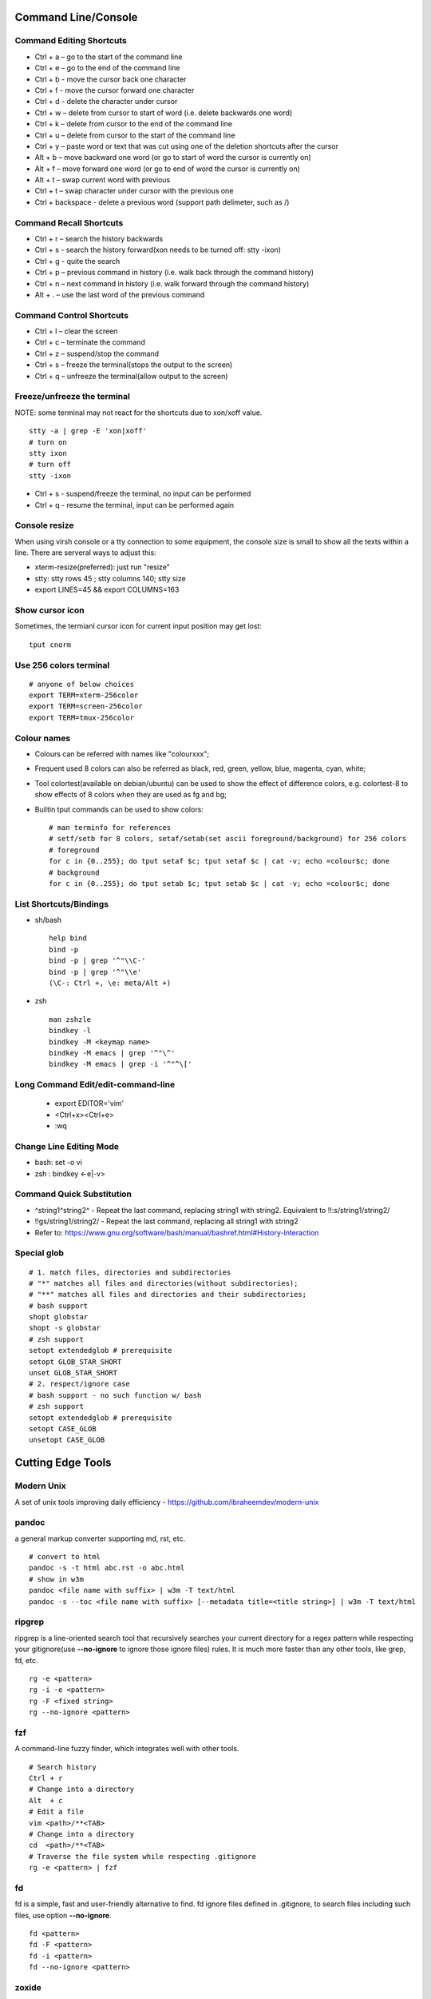 =======================
Command Line/Console
=======================

Command Editing Shortcuts
----------------------------

- Ctrl + a – go to the start of the command line
- Ctrl + e – go to the end of the command line
- Ctrl + b - move the cursor back one character
- Ctrl + f - move the cursor forward one character
- Ctrl + d - delete the character under cursor
- Ctrl + w – delete from cursor to start of word (i.e. delete backwards one word)
- Ctrl + k – delete from cursor to the end of the command line
- Ctrl + u – delete from cursor to the start of the command line
- Ctrl + y – paste word or text that was cut using one of the deletion shortcuts after the cursor
- Alt  + b – move backward one word (or go to start of word the cursor is currently on)
- Alt  + f – move forward one word (or go to end of word the cursor is currently on)
- Alt  + t – swap current word with previous
- Ctrl + t – swap character under cursor with the previous one
- Ctrl + backspace - delete a previous word (support path delimeter, such as /)

Command Recall Shortcuts
---------------------------

- Ctrl + r – search the history backwards
- Ctrl + s - search the history forward(xon needs to be turned off: stty -ixon)
- Ctrl + g - quite the search
- Ctrl + p – previous command in history (i.e. walk back through the command history)
- Ctrl + n – next command in history (i.e. walk forward through the command history)
- Alt + . – use the last word of the previous command

Command Control Shortcuts
----------------------------

- Ctrl + l – clear the screen
- Ctrl + c – terminate the command
- Ctrl + z – suspend/stop the command
- Ctrl + s – freeze the terminal(stops the output to the screen)
- Ctrl + q – unfreeze the terminal(allow output to the screen)

Freeze/unfreeze the terminal
------------------------------

NOTE: some terminal may not react for the shortcuts due to xon/xoff value.

::

  stty -a | grep -E 'xon|xoff'
  # turn on
  stty ixon
  # turn off
  stty -ixon

- Ctrl + s - suspend/freeze the terminal, no input can be performed
- Ctrl + q - resume the terminal, input can be performed again

Console resize
---------------

When using virsh console or a tty connection to some equipment, the console size is small to show all the texts within a line. There are serveral ways to adjust this:

- xterm-resize(preferred): just run "resize"
- stty: stty rows 45 ; stty columns 140; stty size
- export LINES=45 && export COLUMNS=163

Show cursor icon
-------------------

Sometimes, the termianl cursor icon for current input position may get lost:

::

  tput cnorm

Use 256 colors terminal
-------------------------

::

  # anyone of below choices
  export TERM=xterm-256color
  export TERM=screen-256color
  export TERM=tmux-256color

Colour names
---------------

- Colours can be referred with names like "colourxxx";
- Frequent used 8 colors can also be referred as black, red, green, yellow, blue, magenta, cyan, white;
- Tool colortest(available on debian/ubuntu) can be used to show the effect of difference colors, e.g. colortest-8 to show effects of 8 colors when they are used as fg and bg;
- Builtin tput commands can be used to show colors:

  ::

    # man terminfo for references
    # setf/setb for 8 colors, setaf/setab(set ascii foreground/background) for 256 colors
    # foreground
    for c in {0..255}; do tput setaf $c; tput setaf $c | cat -v; echo =colour$c; done
    # background
    for c in {0..255}; do tput setab $c; tput setab $c | cat -v; echo =colour$c; done

List Shortcuts/Bindings
--------------------------

- sh/bash

  ::

    help bind
    bind -p
    bind -p | grep '^"\\C-'
    bind -p | grep '^"\\e'
    (\C-: Ctrl +, \e: meta/Alt +)

- zsh

  ::

    man zshzle
    bindkey -l
    bindkey -M <keymap name>
    bindkey -M emacs | grep '^"\^'
    bindkey -M emacs | grep -i '^"^\['

Long Command Edit/edit-command-line
--------------------------------------

 - export EDITOR='vim'
 - <Ctrl+x><Ctrl+e>
 - :wq

Change Line Editing Mode
---------------------------

- bash: set -o vi
- zsh : bindkey <-e|-v>

Command Quick Substitution
-----------------------------

- ^string1^string2^     - Repeat the last command, replacing string1 with string2. Equivalent to !!:s/string1/string2/
- !!gs/string1/string2/ - Repeat the last command, replacing all string1 with string2
- Refer to: https://www.gnu.org/software/bash/manual/bashref.html#History-Interaction

Special glob
-------------

::

  # 1. match files, directories and subdirectories
  # "*" matches all files and directories(without subdirectories);
  # "**" matches all files and directories and their subdirectories;
  # bash support
  shopt globstar
  shopt -s globstar
  # zsh support
  setopt extendedglob # prerequisite
  setopt GLOB_STAR_SHORT
  unset GLOB_STAR_SHORT
  # 2. respect/ignore case
  # bash support - no such function w/ bash
  # zsh support
  setopt extendedglob # prerequisite
  setopt CASE_GLOB
  unsetopt CASE_GLOB

=====================
Cutting Edge Tools
=====================

Modern Unix
-------------

A set of unix tools improving daily efficiency - https://github.com/ibraheemdev/modern-unix

pandoc
---------

a general markup converter supporting md, rst, etc.

::

  # convert to html
  pandoc -s -t html abc.rst -o abc.html
  # show in w3m
  pandoc <file name with suffix> | w3m -T text/html
  pandoc -s --toc <file name with suffix> [--metadata title=<title string>] | w3m -T text/html

ripgrep
----------

ripgrep is a line-oriented search tool that recursively searches your current directory for a regex pattern while respecting your gitignore(use **--no-ignore** to ignore those ignore files) rules. It is much more faster than any other tools, like grep, fd, etc.

::

  rg -e <pattern>
  rg -i -e <pattern>
  rg -F <fixed string>
  rg --no-ignore <pattern>

fzf
------

A command-line fuzzy finder, which integrates well with other tools.

::

  # Search history
  Ctrl + r
  # Change into a directory
  Alt  + c
  # Edit a file
  vim <path>/**<TAB>
  # Change into a directory
  cd  <path>/**<TAB>
  # Traverse the file system while respecting .gitignore
  rg -e <pattern> | fzf

fd
-----

fd is a simple, fast and user-friendly alternative to find. fd ignore files defined in .gitignore, to search files including such files, use option **--no-ignore**.

::

  fd <pattern>
  fd -F <pattern>
  fd -i <pattern>
  fd --no-ignore <pattern>

zoxide
---------

zoxide is a smarter cd command which remembers which directories are used frequently, and can help jump accordingly.

::

  # echo 'eval "$(zoxide init zsh)"' > ~/.zshrc
  # zoxide init zsh
  z foo<SPACE><TAB> 
  zi

delta
-------

A syntax-highlighting pager for git, diff, and grep output. Refer to https://github.com/dandavison/delta.

Usage: download the package from https://github.com/dandavison/delta/releases, then install and configure it by following its README.

bat
-----

an enhanced cat clone with syntax highlighting and Git integration.

::

  bat README.rst

tldr
-----

Simplified man pages.

::

  tldr tar
  tldr xargs

jq
-----

Reference:

- https://stedolan.github.io/jq/tutorial/
- https://programminghistorian.org/en/lessons/json-and-jq

**Exapmples**

::

  # validate if the conent of a document is a legal json string + pretty format
  cat <file name>.json | jq '.'
  # select objects based on field match - the output are separated json objects but not a single json list due to .[]
  tct_cli vpc eni list | jq -r '.[] | select(.NetworkInterfaceName | test("metaeni-80"))'
  # reverse the match
  tct_cli vpc eni list | jq -r '.[] | select(.NetworkInterfaceName | test("metaeni-80") | not)'
  # select multiple fields
  tct_cli vpc eni list | jq -r '.[] | select(.NetworkInterfaceName | test("metaeni-80")) | .NetworkInterfaceName, .NetworkInterfaceId'
  # output selected fields as csv - use jq -r to avoid \"
  tct_cli vpc eni list | jq -r '.[] | select(.NetworkInterfaceName | test("metaeni-80")) | [.NetworkInterfaceName, .NetworkInterfaceId] | @csv'
  # select only primary eni - the output is a single valid json list consists of json objects
  tct_cli vpc eni list | jq -r 'map(select(.name | match("Primary ENI")))'

atop
-----

atop is able to write output compressed as raw file and read them back later, hence it is a good choice for continuous monitoring in the background.

aria2
-------

A CLI based download manager supporting multiple threads.

::

  aria2c -x 16 -s 16 <the url to resource>

curlftpfs
------------

mount a ftp share as a normal file system:

::

  curlftpfs ftp://<site url> <mount point>

yq
-----

yq is similar as jq, but it is used to translate yaml/xml to json:

::

  cat <file name>.yaml | yq '.'

xmllint
---------

xmllint can be used to process xml with the help of "--xpath". Refer to https://www.w3schools.com/xml/xpath_syntax.asp for the syntax.

::

  cat vm.xml | xmllint --xpath "//vcpu/@cpuset" -

gpg
------

Encryp/decrypt a file.

::

  gpg -c <file>
  gpg -d <file>

busybox
-----------

BusyBox combines tiny versions of many common UNIX utilities into a single small executable. Since it provides binary download, it can be used on Unix/Linux based systems which do not support package instalaltion (scp busybox onto them and run directly).

Busybox ships with a large num. of applets (refer to `its document <https://busybox.net/downloads/BusyBox.html>`_ for details). Below is an example how to use busybox as a HTTP server:

::

  busybox httpd -p 0.0.0.0:8080 <html site root>
  pkill busybox

moreutils
------------

**moreutils** is a software package containing quite some useful tools can be leveraged during daily work.

- errno: list ERRNO and their short descriptions;
- ifdata: get NIC information, such as MTU, ip, etc., which can be used without further processing;
- combine: combine 2 x files together based on boolean operations;
- lckdo: run a program with a lock.

tshark
---------

Terminal based Wireshark.


::

  tshark --color -i eth0 -f "port 8080"
  tshark --color -i eth0 -d udp.port=4789,vxlan -c 3 -f "port 4789"
  tshark --color -V -i eth0

fabric
---------

Simple tool for ai daily usage: https://github.com/danielmiessler/fabric. Since Moonshot API is compatible with OpenAI SDK, it can be used with fabric.

::

  fabric setup
  # use moonshot base url, say https://api.moonshot.cn/v1
  # use moonshot api key
  fabric -l
  echo "linux kernel mm struct" | fabirc -sp improve_prompt
  echo "go for loop usage" | fabric -sp explain_code

============
MISC Tips
============

hex editor
-----------

- hexedit: View and edit files in hexadecimal or in ASCII, especially useful for checking raw disk/file. Refer to https://github.com/pixel/hexedit
- ImHex: A Hex Editor for Reverse Engineers, Programmers. Refer to https://github.com/WerWolv/ImHex

Binary/raw data view/edit
---------------------------

Tools
~~~~~~

- xxd: hexdump or reverse
- hexdump: ASCII, decimal, hexadecimal, octal dump
- od: dump in octal, decimal, hexadecimal, integer, etc.
- hexedit: view and edit files in hex or ASCII, refer to https://github.com/pixel/hexedit

Examples
~~~~~~~~~

- Generate a random unsigned decimal 2-byte integer

  ::

    od -vAn -N2 -tu2 < /dev/urandom

- Search file content with a raw disk

  ::

    # hexdump -C can also be used
    # hexedit can also be used
    xxd /dev/sda | grep <ASCII string>

- Change file contents from a raw disk

  ::

    # man hexedit to find the commands supported by hexedit
    hexedit /dev/sdc

manpage toc
--------------

Based on the level of title you want to see, below commands can be used(3 stands for 3 x levels of titles).

::

  man ovs-vsctl | grep '^ \{0,3\}[A-Z]'

Auto start
------------

Run a script during system boot
~~~~~~~~~~~~~~~~~~~~~~~~~~~~~~~~~

To run a script automatically during system boot, rc.local, bash profile, etc. can be leveraged. However, customized systemd service nowadays is much better for the same purpose.

1. Define a customized systemd service:

   - Create a plain text file under /etc/systemd/system as below, name it as route_add.service for example:

     ::

       [Unit]
       Description=Add customized ip routes
       After=network.service

       [Service]
       Type=oneshot
       ExecStart=/usr/local/bin/route_add.sh

       [Install]
       WantedBy=multi-user.target

   - Refer to manpage systemd.service and systemd.unit for the detailed explanations on each paramaters.

2. Create the actual script, such as /usr/local/bin/route_add.sh in our example, and assign exec permission with chmod a+x /usr/local/bin/route_add.sh
3. Enable and run it:

   ::

     systemctl enable route_add.service
     systemctl start route_add.service

Run a script during system boot and keep it running
~~~~~~~~~~~~~~~~~~~~~~~~~~~~~~~~~~~~~~~~~~~~~~~~~~~~~

A service Type can be defined as oneshot, simple, forking, etc. When it is needed to keep a script running in the background forever, **forking** can be leveraged as below.

::

  $ cat /opt/ycsb.sh
  #!/bin/bash

  (/usr/bin/screen -d -m /home/elk/ycsb-0.15.0/bin/ycsb run mongodb -s -P /home/elk/ycsb-0.15.0/workloads/workloada) &
  $ cat /etc/systemd/system/ycsb.service
  [Unit]
  Description=Start MongoDB Benchmarking
  After=mongodb.service

  [Service]
  Type=forking
  ExecStart=/opt/ycsb.sh

  [Install]
  WantedBy=multi-user.target

**Notes**: **fork** needs to be implemented by the app or the script to be executed.

Here Document
----------------

Here document in shell is used to feed a command list(multiple line of strings) to an interactive program or a command, such as ftp, cat, ex.

It has 2 x forms:

- Respect leading tabs(but not spaces): <<EOF
- Suppress leading tabs: <<-EOF

Use a variable containing multiple lines of string
~~~~~~~~~~~~~~~~~~~~~~~~~~~~~~~~~~~~~~~~~~~~~~~~~~~~

::

  lines=`ls -l /etc`
  echo $lines # if lines contains special words, signs, this may not work
  echo "$lines" # this always works

Redirect here document output
~~~~~~~~~~~~~~~~~~~~~~~~~~~~~~~~

::

  {
     mongo 192.168.1.101/ycsb <<EOF
     use ycsb;
     sh.status(true);
     EOF
  }  | tee -a /tmp/output

Avoid variable interpretation
~~~~~~~~~~~~~~~~~~~~~~~~~~~~~~~

- Use quote:

  ::

    cat > /tmp/a.sh <<"EOF"
    var1=$( ls -l )
    for i in $(seq 1 10); do
      echo $i
    done
    EOF

- Use escape: variables w/o eascaping will still be interpreted

  ::

    cat > /tmp/a.sh <<EOF
    var1=\$( ls -l )
    for i in \$(seq 1 10); do
      echo \$i
    done
    EOF

read
------

Here String
~~~~~~~~~~~~~

**<<<** is here string, a form of here document. It is used as: COMMAND <<< $WORD, where $WORD is expanded and fed to the stdin of COMMAND.

Sample:

::

  while read -r line; do
  command1
  command2
  ......
  done <<< "$variable_name"

Respect leadning and trailing whitespace
~~~~~~~~~~~~~~~~~~~~~~~~~~~~~~~~~~~~~~~~~~~~~~

::

  IFS= read -r abc
  # if abc is "   hello   "
  # IFS= will make read respect them, so abc will be "   hello   "
  # without IFS=, abc will be "hello"
  echo $abc

Define a variable containing multiple lines of string
~~~~~~~~~~~~~~~~~~~~~~~~~~~~~~~~~~~~~~~~~~~~~~~~~~~~~~~~

**Note**: a variable should be enclosed in double quotes while referring to it, otherwise, it will be treated as a single line string due to the shell expansion.

::

  read -d '' var_name <<-EOF
  line1
  ...
  EOF
  echo "$var_name"

Read from multiple files within one loop
~~~~~~~~~~~~~~~~~~~~~~~~~~~~~~~~~~~~~~~~~~

::

  USRF="users.txt"
  ATTRF="attributes.txt"

  while read USR; do
    read -r GENDER <&3
    read -r AGE <&3
    echo "$USR:$GENDER:$AGE"
  done <$USRF 3<$ATTRF

awk
------

Built-in Variables
~~~~~~~~~~~~~~~~~~~~~

- FS : input field separator
- OFS: output field separator
- RS : record separator
- ORS: output record separator
- NF : number of fields
- NR : number of records

Common Command Format
~~~~~~~~~~~~~~~~~~~~~~~~

::

  awk '
     BEGIN { actions }
     /pattern/ { actions }
     /pattern/ { actions }
     .....
     END { actions }
  ' filenames

awk define variables
~~~~~~~~~~~~~~~~~~~~~~~

-v <variable name>=<variable value>

Examples:

::

  awk -v name=Jerry 'BEGIN{printf "Name = %s\n", name}'
  awk -F= -v key=$1 '{if($1==key) print $2}'
  Notes:
    1. The first $1 is the first shell positional parameter;
    2. The second $1, and the following $2 is the first and second column/field of a input record.

Get lines whose fields/columns is a special word
~~~~~~~~~~~~~~~~~~~~~~~~~~~~~~~~~~~~~~~~~~~~~~~~~~~~

::

  awk '$7=="some_word" {for(i=1;i<=NF;++i){printf "%s ", $i}; printf "\n"}'

Get lines whose fields/columns match a sepcial word
~~~~~~~~~~~~~~~~~~~~~~~~~~~~~~~~~~~~~~~~~~~~~~~~~~~~~~

::

  awk '$7~/some_word/ {for(i=1;i<=NF;++i){printf "%s ", $i}; printf "\n"}'

Output a range of fields
~~~~~~~~~~~~~~~~~~~~~~~~~~~

::

  awk '{for(i=3;i<=8;++i){printf "%s ", $i}; printf "\n"}'

Calculate the sum of a column
~~~~~~~~~~~~~~~~~~~~~~~~~~~~~~~~

::

  awk '{sum += $3}END{print sum}'

Calculate duplicate rows with hash
~~~~~~~~~~~~~~~~~~~~~~~~~~~~~~~~~~~

::

  # column 1 is used as the key, and calculate the sum when it is the same
  awk '{cnt[$1] += $2}END{for (k in cnt) print k, cnt[k]}'

Get the last 2 columns
~~~~~~~~~~~~~~~~~~~~~~~~~

::

  ping -c 100 localhost | awk '/time=/{print $(NF-1), $NF}'

Find
------

Find and sort by time
~~~~~~~~~~~~~~~~~~~~~~~

::

  find . -type f -printf '%T@ %p\n' | sort -k 1 -n [-r]

Find files newer than
~~~~~~~~~~~~~~~~~~~~~~~

::

  find . -type f -newermt '2021-02-05'
  find -newermt "$(date '+%Y-%m-%d %H:%M:%S' -d '10 minutes ago')"

Find files and show their contents together with file names
~~~~~~~~~~~~~~~~~~~~~~~~~~~~~~~~~~~~~~~~~~~~~~~~~~~~~~~~~~~~~

::

  find /sys/kernel/mm/hugepages/hugepages-2048kB/ -type f -print0 | xargs -0 -r grep .
  find . -type f -name "*.sh" -print0 | xargs -0 -n1 grep -H 'hello world'

Exclude paths
~~~~~~~~~~~~~~~

::

  # NOTES:
  # -path for glob
  # -regex for regular expression
  # ./ prefix is a must
  # /* suffix is a must
  find . -type f ! -path ./samples/* ! -path ./Documentation/*
  find /proc/ ! -regex '/proc/[0-9]+/*'

Delete broken links
~~~~~~~~~~~~~~~~~~~~

::

  find /etc/apache2 -type l ! -exec test -e {} \; -print | sudo xargs rm

Find files which are executable
~~~~~~~~~~~~~~~~~~~~~~~~~~~~~~~~~~~~~~

::

  find /path/to/directory -type f -perm /u+x,g+x,o+x
  find /path/to/directory -type f -executable

ssh
-------

ssh client configuration
~~~~~~~~~~~~~~~~~~~~~~~~~~~

1. Configuration file: ~/.ssh/config(mode 400, and create if it does not exist);
2. man ssh_config to find all supported options;
3. Format:

   ::

     Host <host pattern, such as *, ip, fqdn>
         <Option Name> <Option Value>
         ......
     --- OR ---
     Host <host pattern, such as *, ip, fqdn>
         <Option Name>=<Option Value>
         ......

4. Examples:

   - Disable host key checking:

     ::

       Host *
           StrictHostKeyChecking no
           UserKnownHostsFile /dev/null

   - Use ssh v1 only

     ::

       Host *
           Protocol 1

Add ssh public key to remote servers
~~~~~~~~~~~~~~~~~~~~~~~~~~~~~~~~~~~~~~~

To configure key based ssh login, the ssl public key (generated with ssh-keygen -t rsa) needs to be copied and appended to the file **~/.ssh/authorized_keys** on remote servers.

Command **ssh-copy-id** can be leveraged to do the work automatically.

Enable Additional SSH Key Algorithms
~~~~~~~~~~~~~~~~~~~~~~~~~~~~~~~~~~~~~~~~

When ssh to some equipment, errors as below may be prompted:

::

  no matching key exchange method found. Their offer: xxx, yyy

To login such equipement:

::

  ssh -oKexAlgorithms=+xxx <user>@<equipment>

Run multiple Remote Commands with SSH
~~~~~~~~~~~~~~~~~~~~~~~~~~~~~~~~~~~~~~~~~

::

  # ssh <user>@<host> ""
  ssh root@192.168.10.10 "while : ; do top -b -o '+%MEM' | head -n 10; echo; sleep 3; done"
  ssh root@192.168.10.10 "while : ; do top -b -o '+%MEM' | head -n 10; echo; sleep 3; done"
  ssh root@192.168.10.10 "vmstat -w -S m 5 10"
  ssh root@192.168.10.10 "while :; do docker stats --no-stream; echo; sleep 5; done"

ssh login with a private key
~~~~~~~~~~~~~~~~~~~~~~~~~~~~~

::

  # make sure the permission of a private key is configured as 400 or 600
  ssh -i /path/to/private/key/pem root@xxx.xxx.xxx.xxx

Run commands without password by using sshpass
~~~~~~~~~~~~~~~~~~~~~~~~~~~~~~~~~~~~~~~~~~~~~~~~

::

  # if multiple commands are used, they can be formated as "command1 && echo && command2 && ..." or "command1; command2; ..."
  sshpass -p <password> ssh -p <port> -o StrictHostKeyChecking=no -o UserKnownHostsFile=/dev/null -o ConnectTimeout=5 -o LogLevel=error <IP> '<commands>'

Verify ssh password with a loop with sshpass
~~~~~~~~~~~~~~~~~~~~~~~~~~~~~~~~~~~~~~~~~~~~~~

::

  #!/bin/bash
  p="password.txt"
  f="ips.txt"
  while read -r IPADDR; do
    # sshpass needs to be processed specially, refer to https://superuser.com/questions/1236851/what-is-wrong-with-this-while-loop
    </dev/null sshpass -f $p  ssh -v -o StrictHostKeyChecking=no -o UserKnownHostsFile=/dev/null -o LogLevel=error ${IPADDR} ls>/dev/null 2>/dev/null
    if [[ $? -eq 0 ]]; then
      echo "$IPADDR SUCCESS"
    else
      echo "$IPADDR FAIL"
    fi
  done < "$f"

Loop
------

Single line for loop with background jobs
~~~~~~~~~~~~~~~~~~~~~~~~~~~~~~~~~~~~~~~~~~~~

::

  # & is enough, if &; is used, an error will be triggered
  # refer to https://unix.stackexchange.com/questions/91684/use-ampersand-in-single-line-bash-loop
  for((i=1;i<=255;i+=1)); do echo $i; /opt/app1 & done

for loop a range
~~~~~~~~~~~~~~~~~~~

::

  for i in {1..10}; do
    echo $i
  done
  for i in `seq 1 10`; do
    echo $i
  done
  round=10
  for i in `seq 1 $round 2`; do
    echo $i
  done

Operations on CPU/Process
----------------------------

Show CPU Summary
~~~~~~~~~~~~~~~~~~

Show CPU architecture, features, sockers, cores, etc.

::

  lscpu

Show cpu and cache topology
~~~~~~~~~~~~~~~~~~~~~~~~~~~~

::

  # Install hwloc and hwloc-gui at first
  lstopo-no-graphics --no-io --no-legend --of txt

Show CPU frequency and idle statistics
~~~~~~~~~~~~~~~~~~~~~~~~~~~~~~~~~~~~~~~~

Refer to https://metebalci.com/blog/a-minimum-complete-tutorial-of-cpu-power-management-c-states-and-p-states/ for C-states

::

  turbostat # https://www.linux.org/docs/man8/turbostat.html
  cpupower monitor # https://www.linux.org/docs/man1/cpupower.html
  powertop

Make a process run on spcified cpu cores
~~~~~~~~~~~~~~~~~~~~~~~~~~~~~~~~~~~~~~~~~

::

  # query current affinity
  taskset -acp <pid>
  # change the affinity
  taskset -cp <cpu cores, such as 1,2,3> <pid>

  # run a program directly on specified cpu cores
  # taskset -c 0,36 stress-ng --cpu 2 -l 100
  taskset -c 0 stress-ng --cpu 1 -l 100 &
  taskset -c 36 stress-ng --cpu 1 -l 100 &
  mpstat -P 0,36 1 # monitor the effects

Change limit settings for running process
~~~~~~~~~~~~~~~~~~~~~~~~~~~~~~~~~~~~~~~~~~~

::

  prlimit --nofile=40960:40960 -p 107613


Show cpu, memory, etc. usage per process
~~~~~~~~~~~~~~~~~~~~~~~~~~~~~~~~~~~~~~~~~~~

ps command can be used with customized output format to show per process inforamtion including cpu, mem, cgroups, etc.

::

  ps -e -o "pid,%cpu,%mem,state,tname,time,command"

List Non-Kernel Process
~~~~~~~~~~~~~~~~~~~~~~~~~~~

::

  ps --ppid 2 -p 2 --deselect

List Task/Process Switch Stats
~~~~~~~~~~~~~~~~~~~~~~~~~~~~~~~~~~

::

  pidstat -w

Sort based on fields with top
~~~~~~~~~~~~~~~~~~~~~~~~~~~~~~~~~

::


  # Refer to section "FIELDS / Columns" of "man top" for supported fields
  # non-interactive
  top -b -o '+%MEM'
  # interactive: press f->up/down to select a filed->press s->press q
  top # then press keys accordingly

Only show activities of specified cpu cores
~~~~~~~~~~~~~~~~~~~~~~~~~~~~~~~~~~~~~~~~~~~~~~~~

::

  # 1. top interactive
  top
  # then follow below steps:
  # press f -> select filed "P" -> press <Space> to toggle display
  # select "P" -> press <Right> -> press <Up> to move "P" to the top
  # press q to go back to the display
  # press "o" to filter -> enter P=0 to filter only process on process 0/10/...
  # press "=" to clear filters
  # notes: only one condition is supported

  # 2. top non-interactive
  top
  # then follow below steps:
  # press f -> select filed "P" -> press <Space> to toggle display
  # select "P" -> press <Right> -> press <Up> to move "P" to the top
  # press q to go back to the display
  # press W to write persistent top config .toprc
  top -bc | awk '$1==0 || $1==36'
  # note: remember to delete .toprc after usage

Only show specified processes with top
~~~~~~~~~~~~~~~~~~~~~~~~~~~~~~~~~~~~~~~~~~

::

  top -c -p <process id, ...>

Show process threads
~~~~~~~~~~~~~~~~~~~~~~~~

::

  ps -T -p <pid>
  top -H -p <pid>

Show the CPU process/thread is running on
~~~~~~~~~~~~~~~~~~~~~~~~~~~~~~~~~~~~~~~~~~~

::

  # psr is the physical cpu
  ps -F -p <pid>
  ps -T -F -p <pid>
  ps -T -p 41869 -o pid,spid,psr,comm
  taskset -acp <pid>

Show process kernel stack
~~~~~~~~~~~~~~~~~~~~~~~~~~~

Notes: gstack, eu-stack works the same.

::

  cat /proc/<PID>/stack # main thread stack
  cat /proc/<PID>/task/<TID>/stack # stack for child process
  pstack <PID> # print kernel stack for the main and children within the same group

Show process shcedule class
~~~~~~~~~~~~~~~~~~~~~~~~~~~~~~

::

  ps -cTef

Change process scheduler policy
~~~~~~~~~~~~~~~~~~~~~~~~~~~~~~~~~

::

  chrt -r -p <process id>

Show cpu power suppy/consumption
~~~~~~~~~~~~~~~~~~~~~~~~~~~~~~~~~~~

::

  ipmi-sensors | grep Total_Power
  ipmitool sdr | grep Total_Power
  # lm_sensors are recommended against ipmitools
  yum install -y lm_sensors
  sensors

Operations on memory
---------------------

Check slab information
~~~~~~~~~~~~~~~~~~~~~~~~

::

  slabtop
  cat /proc/slabinfo
  vmstat -m

Check page allocator statistics
~~~~~~~~~~~~~~~~~~~~~~~~~~~~~~~~~~~

::

  # page allocator is actully the buddy system
  cat /proc/buddyinfo
  cat /proc/pagetypeinfo

Check memory watermark
~~~~~~~~~~~~~~~~~~~~~~~~~

::

  cat /proc/zoneinfo

Cache line info
~~~~~~~~~~~~~~~~~

::

  getconf -a | grep CACHE_LINESIZE

Check overcommit config
~~~~~~~~~~~~~~~~~~~~~~~~

::

  cat /proc/sys/vm/overcommit_memory
  cat /proc/sys/vm/overcommit_ratio

Check/Adjust oom score
~~~~~~~~~~~~~~~~~~~~~~~

::

  cat /proc/<pid>/oom_score
  cat /proc/<pid>/oom_score_adj
  echo -1000 > /proc/<pid>/oom_score_adj

Check vmalloc address info
~~~~~~~~~~~~~~~~~~~~~~~~~~~

::

  cat /proc/vmallocinfo

Check memory space address info
~~~~~~~~~~~~~~~~~~~~~~~~~~~~~~~~

::

  cat /proc/iomem

Random number
---------------

Get a simple random int within a range
~~~~~~~~~~~~~~~~~~~~~~~~~~~~~~~~~~~~~~~~~

::

  # use shuf
  N=$(shuf -i 1-100 -n 1)
  echo $N
  # use RANDOM
  echo $RANDOM

Get pseudo random numbers in binary, decimal, hex, etc.
~~~~~~~~~~~~~~~~~~~~~~~~~~~~~~~~~~~~~~~~~~~~~~~~~~~~~~~~

::

  # od supports output format as character, decimal, unsigned decimal, hex, etc.
  # xxd, hexdump also supports similar functions with their specific focus, man xxd|hexdump
  od -vAn -N2 -tu2 < /dev/urandom

Randomness test
~~~~~~~~~~~~~~~~

::

  # FIPS 140-2 tests
  rngtest -c 1000000 </dev/urandom
  # Diehard - https://webhome.phy.duke.edu/~rgb/General/dieharder.php
  # diehard -g -l
  cat /dev/urandom | diehard -g 200 -a

systemd
----------

List services/sessions/slices
~~~~~~~~~~~~~~~~~~~~~~~~~~~~~~~~

::

  # man systemd: to find all supported types
  systemctl list-units --type=service
  systemctl list-units --type=scope
  systemctl list-units --type=slice
  systemd-loginctl list-sessions
  ls /run/systemd/sessions

Control and check session
~~~~~~~~~~~~~~~~~~~~~~~~~~~

::

  ls /run/systemd/system
  cat /run/systemd/system/session-3598362.scope
  systemd-loginctl list-sessions
  systemd-loginctl show-session xxx
  systemd-loginctl terminate-session xxx

journalctl
------------

Check service logs based on time window
~~~~~~~~~~~~~~~~~~~~~~~~~~~~~~~~~~~~~~~~~

::

  systemctl | grep '<service name>' ---> locate the service unit name
  journalctl -S <time stamp> -u <service name>

Check latest logs
~~~~~~~~~~~~~~~~~~~

::

  journalctl -f ---> As tail

Do not wrap log lines
~~~~~~~~~~~~~~~~~~~~~~~

::

  journalctl --all --output cat -u <service name>

Clean logs
~~~~~~~~~~~~

::

  journalctl --flush --rotate
  journalctl --vacuum-time=1s

Show logs related with a specific process
~~~~~~~~~~~~~~~~~~~~~~~~~~~~~~~~~~~~~~~~~~~

::

  journalctl _PID=`pidof pal`

Show logs for specified boot
~~~~~~~~~~~~~~~~~~~~~~~~~~~~~~

::

  journalctl --list-boots
  journalctl -b <index, such as 0, -1, etc.> -e

zsh tips
-----------

Common
~~~~~~~~~

- zsh reference card: http://www.bash2zsh.com/zsh_refcard/refcard.pdf
- zsh tips: http://grml.org/zsh/zsh-lovers.html

zsh set/unset options
~~~~~~~~~~~~~~~~~~~~~~~~

::

  setopt # Display all enabled options
  setopt HIST_IGNORE_ALL_DUPS
  unsetopt # Display all off options
  unsetopt HIST_IGNORE_ALL_DUPS

Run jobs in background
--------------------------

Wait jobs
~~~~~~~~~~~~

::

  While : ; do
      pids=""
      <process 1/command 1>  &
      pids="$pids $!"
      ……  &
      <process N/command N> &
      pids="$pids $!"
      for id in $pids; do
          wait $id
          echo $?
      done
  done

Run a shell function with nohup
~~~~~~~~~~~~~~~~~~~~~~~~~~~~~~~~~~~~~

::

  abc () {
    while : ; do
      echo "hello"
      sleep 1
    done
  }
  export -f abc
  nohup bash -c "abc" >/dev/null 2>&1 &

Change file attributes
--------------------------

::

  # use chattr to make a file append only, immutable(cannot be deleted), etc.
  lsattr abc
  chattr +i abc
  chattr -i abc

Who is on the server
----------------------

::

  # who is on the server
  who [...]
  # who is on the server and what they are doing
  w [...]

Hardware information qurey
----------------------------

Besides individual tools like lspci, lscpu, etc. which can be used to list special kinds of hardware devices, dmidecode can be used to query almost all kind of hardware:

::

  man dmidecode # check DMI TYPES section
  dmidecode -t 4 # CPU information
  dmidecode -t 17 # physical memory information
  ...

Error Detection And Correction query
--------------------------------------

::

  # memory related errors can be reported by EDAC module.
  # refer to https://www.kernel.org/doc/html/latest/driver-api/edac.html for basic concepts
  edac-util --report=ce
  edac-util --report=simple -vvv

Disable auto logout for CLI console
-------------------------------------

::

  # add to /etc/profile to persistent the setting
  export TMOUT=0

Command line calculation with bc
-----------------------------------

By default, bash does not support floating point calculation. For example, below expressions are not valid:

::

  # [[]] does not support floating point
  A=100.1
  B=100.1
  if [[ $A -eq $b ]]; then
    echo "Equal"
  fi

  # $(()) does not support floating point
  $((A + B))

To calculate floating point with bash, use bc as below:

::

  bc -l <<< "scale=10; $A == $B"
  bc <<< "scale=10; $A + $B"

Fork implementation with shell
---------------------------------

There are 2 x formats to achive forking with shell:

1. Through a function

   ::

     function abc() { xxx; xxx; ... }
     abc &

2. Through an anonymous function

   ::

     (xxx; xxx; ...) &

Disable IPv6
---------------

- sysctl

  - Add below contents in /etc/sysctl.conf

    ::

      net.ipv6.conf.all.disable_ipv6 = 1
      net.ipv6.conf.default.disable_ipv6 = 1
      net.ipv6.conf.lo.disable_ipv6 = 1

  - sysctl -p
  - cat /proc/sys/net/ipv6/conf/all/disable_ipv6 ===> If output is 1, IPv6 has been disabled. If not, try reboot the server.
  - Delete the IPv6 localhost definition entry from /etc/hosts
  - Regenerate the initial ram disk (initrd) on RHEL/CentOS: "dracut -f"

- Grub: add "ipv6.disable=1" to the linux line

  ::

     linux   /boot/vmlinuz-xxx xxx xxx ipv6.disable=1

Recode file to UTF-8
-----------------------

- recode -f UTF-8 <file name>

- Get driver name

  ::

    [root@LPAR2 ~]# lspci -k
    …...
    f7:01.0 Ethernet controller: Intel Corporation 82576 Gigabit Network Connection (rev 01)
            Subsystem: Intel Corporation Device 0000
            Kernel driver in use: igb
            Kernel modules: igb

sudoers: <user> ALL = (<user to act as>) <commands>
------------------------------------------------------

::

  Examples:
    # User "alan" can run commands "/bin/ls" and "/bin/kill" as user "root", "bin" or group "operator", "system"
    alan   ALL = (root, bin : operator, system) /bin/ls, /bin/kill
    # User "superadm" can run all commands as anyone
    superadm  ALL=(ALL)   ALL
    # User "adm" can sudo run all "root"'s commands without password'
    adm ALL = (root) NOPASSWD:ALL
    # Users in group "wheel" can run all commands as anyone
    %wheel ALL=(ALL) ALL

Grub2 change boot order
--------------------------

**NOTE**: grubby is recommended if it is available.

::

  awk -F\' '$1=="menuentry " {print i++ " : " $2}' /etc/grub2.cfg
  grub2-editenv list
  grub2-set-default 2
  grub2-editenv list

Disable console log
----------------------

::

  # dmesg -n 1

lsof tips
------------

- lsof <file> ---> Which processes are using the file
- lsof +D <directory> ---> Which processed are accessing the directory, and which files under the directory are being accessed
- lsof -nP -i :80 ---> which process is listening on a specific port

tail tips
----------

By default, tail -f follows a file based on the file descriptor. Once the file is rotated, the file descript gets changed, tail -f will stop working.

::

  tail -f /path/to/file # if file descriptor never changes
  tail --follow=name --retry /path/to/file # if file may get rotated which lead to fd changes

head and tail together
-----------------------

::

  cat /etc/passwd | (head; echo; tail)

Process the new line character
--------------------------------

- Delete trailing new line

  ::

    tr -d '\n'

- Change trailing new line to some other character

  ::

    tr '\n' ','

Use shell variable in sed
----------------------------

::

  sed -i -e "s/bindIp:.*$/bindIp: $IP_ADDR/" /etc/mongod.conf

Make grep match for only 1 time
----------------------------------

::

  grep -m1 …...

grep with multiple patterns
-----------------------------

::

  grep -E 'a|b|c|d|e'
  grep -e 'a' -e 'b' -e 'c' -e 'd' -e 'e'
  grep -v -e 'a' -e 'b' -e 'c' -e 'd' -e 'e'

grep non greddy match
-----------------------

::

  # the default and extended(-E) grep does not support non greedy match,
  # perl mode(-P) should be used
  ps -ef | grep qemu-system-x86_64 | grep -Po 'bdf=.*?,'

Shell debugging
------------------

::

  #!/bin/bash -xvT
  # important: using single quote + insert "export PS4=xxx" into the script but not from CLI
  # set PS4 to print script filename, line num., func name
  export PS4='+(${BASH_SOURCE}:${LINENO}):${FUNCNAME[0]:+${FUNCNAME[0]}(): }'
  # or with only script filename and lineno
  # export PS4='${BASH_SOURCE}:${LINENO}: '
  # --- OR ---
  #!/bin/bash
  set -o errexit
  set -o xtrace
  set -o functrace
  export PS4='+(${BASH_SOURCE}:${LINENO}):${FUNCNAME[0]:+${FUNCNAME[0]}(): }'

Posix regular expression definitions
--------------------------------------

::

  man 7 regex

Print section between two regular expressions with sed
---------------------------------------------------------

::

  sed -n -e '/reg1/,/reg2/p' <file>

Remove unprintable characters from a file with sed
----------------------------------------------------

::

  sed -e 's/[^[:print:]]//g' /path/to/file

Sort based on several fields
-------------------------------

::

  sort -k <field 1 order> -k <field 2 ordr> ... [-n] [-r]

Sort with a random order
----------------------------

::

  cat /etc/passwd | shuf

Preserve colors with less
----------------------------

::

  rg task_struct | less -R

String Contains in Bash
--------------------------

- Leverage Wildcard

  ::

    if [[ "$string" == *"$substring"*  ]]; then
      echo "'$string' contains '$substring'"
    else
      echo "'$string' does not contain '$substring'"
    done

- Leverage Regular Expression

  ::

    if [[ "$string" =~ $substring  ]]; then
      echo "'$string' contains '$substring'"
    else
      echo "'$string' does not contain '$substring'"
    fi

Tarball with xz
------------------

xz is a newer compression tool than gz, bz, bz2, etc. It delivers better compression ratio and performance.

::

  tar -cJf <archive.tar.xz> <files>


Record and replay linux CMD screen
-------------------------------------

::

  script --timing=file.tm script.out

  cmd1
  cmd2
  ...
  exit

  scriptreplay --timing file.tm --typescript script.out

Check nfs IO stat
--------------------

::

  nfsstat -l

Assign hostname dynamically with DHCP
----------------------------------------

1. **option host-name** can be used to assign a hostname while assigning IP - https://www.isc.org/wp-content/uploads/2017/08/dhcp41options.html;
2. **dhcp-eval** can be leveraged to generate a hostname dynamically - https://www.isc.org/wp-content/uploads/2017/08/dhcp41eval.html.

Change System Clock
----------------------

timedatectl is a new utility, which comes as a part of systemd system and service manager, a replacement for old traditional date command used in sysvinit daemon.

::

  timedatectl list-timezones
  timedatectl set-timezone Asia/Shanghai

Change System Locale
-----------------------

::

  # some locales such as zh_CN.utf8 need additional langpacks
  # yum search langpack
  # yum search languagepack
  locale -a
  export LC_ALL=en_US.utf8

Use openssl to download a certificate
-----------------------------------------

::

  openssl s_client -showcerts -connect <IP or FQDN>:<Port> </dev/null 2>/dev/null | openssl x509 -outform PEM > ca.pem

Setup CA with OpenSSL
-------------------------

This tip only lists the most important commands for easy reference. For more information, refer to the `original doc <https://gist.github.com/soarez/9688998>`_.

**Applicant Part:**

- Generate an RSA private key for CA:

  ::

    openssl genrsa -out example.org.key 2048

- Inspect the key:

  ::

    openssl rsa -in example.org.key -noout -text

- Extract RSA public key from the private key:

  ::

    openssl rsa -in example.org.key -pubout -out example.org.pubkey
    openssl rsa -in example.org.pubkey -pubin -noout -text

- Generate a CSR (Certificate Signing Request):

  ::

    openssl req -new -key example.org.key -out example.org.csr
    openssl req -in example.org.csr -noout -text

**CA Part:**

- Generate a private key for the root CA:

  ::

    openssl genrsa -out ca.key 2048

- Generate a self signed certificate for the CA:

  ::

    openssl req -new -x509 -key ca.key -out ca.crt

- Sign the applicant CSR to generate a certificate:

  ::

    openssl x509 -req -in example.org.csr -CA ca.crt -CAkey ca.key -CAcreateserial -out example.org.crt
    openssl x509 -in example.org.crt -noout -text

- Verify the serial number assigned:

  ::

    cat ca.srl
    openssl x509 -in example.org.crt -noout -text | grep 'Serial Number' -A1

- Verify the certificate:

  ::

    openssl verify -CAfile ca.crt example.org.crt

ipmitool
------------

- Get system status

  ::

    # IPMI interface will either lan or lanplus
    ipmitool -I lanplus -H 192.168.10.10 -U admin -P password chassis status

- Power Ops

  ::

    ipmitool -I lanplus -H 192.168.10.10 -U admin -P password power <on|off|soft|reset>

- Change boot order

  ::

    ipmitool -I lanplus -H 192.168.10.10 -U admin -P password chassis bootdev <bios|pxe|cdrom|...>

- Reset IPMI controller

  ::

    ipmitool -I lanplus -H 192.168.10.10 -U admin -P password mc reset [warm|cold]

- Create a console connection

  ::

    # deactive at fist
    ipmitool -I lanplus -H 192.168.10.10 -U admin -P password sol deactivate
    ipmitool -I lanplus -H 192.168.10.10 -U admin -P password sol activate
    # type ~. to quite the sol session

- Check sensors

  ::

    ipmitool sdr | grep Total_Power
    ipmitool-sensors

Check initramfs contents
----------------------------

::

  lsinitrd <initrd image>

Caculate the size of hugepage used by a specified process
--------------------------------------------------------------

::

  # say the huge page size is 2M
  grep -B 11 'KernelPageSize:     2048 kB' /proc/[PID]/smaps | grep "^Size:" | awk 'BEGIN{sum=0}{sum+=$2}END{print sum/1024}'

Caculate used huge pages of a system
--------------------------------------

::

  # say the huge page size is 2M
  nr=`cat /sys/kernel/mm/hugepages/hugepages-2048kB/nr_hugepages`
  free=`cat /sys/kernel/mm/hugepages/hugepages-2048kB/free_hugepages`
  used=$((nr - free))
  echo $((used*2))M;
  echo $((used*2/1024))G

Create an array based on command output
------------------------------------------

::

  a1=( $(ps -T -o pid,tid,psr,comm -p `pgrep -f 92e50bee-568d-4cc9-ad5a-617a6eb8206e` | grep CPU | awk '{print $2}' ) )
  echo ${a[*]}

Linux symbol table
-------------------

::

  # find the introduction
  man procfs
  cat /proc/kallsyms
  # for symbol type
  man nm

Disable Windows PATH with WSL
-------------------------------

::

  # create /etc/wsl.conf with below contents within a wsl distribution
  [interop]
  appendWindowsPath = false
  # restart the wsl distribution
  wsl --shutdown
  wsl -d Ubuntu

autoexpect
-----------

- expect scripts can be leveraged for autoamtion interactive CLI based tasks. But it is tedious to write such a script.
- autoexpect can be used to generating the initial expect script more quickly.

Split large files
-------------------

::

  split -d -b 100M file_name file_name.
  cat `ls file_name.*` > file_name

Join multiple lines into one
-----------------------------

::

  # paste -sd
  cat /etc/passwd | sed 's/:.*$//' | paste -sd '|'

Bind to both ipv4 and ipv6 with all addresses
-----------------------------------------------

::

  bind 0.0.0.0 # bind to all ipv4
  bind ::0 # bint to all ipv6
  bind 0.0.0.0 ::0 # bind to both ipv4 and ipv6
  bind 0.0.0.0:80 ::0:80 # bint to the 80 port
  bind 0.0.0.0:80 :::80 # bint to the 80 port

Create application core dump
-----------------------------

::

  # it is recommended to change ulimit in its configuration file
  ulimit -c unlimited
  kill -11 <pid> # different application may accept different signals to trigger a core dump
  coredumpctl list
  coredumpctl list <core dump pid>

max number of open file descriptors
-------------------------------------

- it is well known that tuning nofile options within /etc/security/limits.conf can control the max num. of open fds;
- all documents including the manpage for limits.conf declare **-1** for nofile mean no limited;
- however, on some system, -1 may lead to login permission deny;
- hence, nofile should be set to a value less than or equal to **sysctl fs.nr_open**

Display /proc/interrupts w/o wrapping
---------------------------------------

::

  less -S /proc/interrupts

Manpages db update
---------------------

if apropos, man -k give no results:

::

  # run either of below based on your distribution
  makewhatis
  mandb

Change password non-interactive
---------------------------------

::

  echo 'root:password' | chpasswd

Write message to serial log(dmesg)
------------------------------------

::

  echo "hello world" >>/dev/kmsg

Show timestamp within history output
---------------------------------------

::

  help history
  export HISTTIMEFORMAT="%F %T "
  history

========
Disks
========

List all SCSI devices
------------------------

**sg_map** can be used to list all devices support SCSI, such as sd, sr, st, etc. In the meanwhile, it can also list the well known host:bus:scsi:lun inforamtion as lsscsi.

Note: sg stands for generic SCSI driver, it is generalized (but lower level) than its siblings(sd, sr, etc.) and tends to be used on SCSI devices that don't fit into the already serviced categories. When the type for a SCSI device cannot be recognized, it will be shown as a sg device.

::

  # sg_map -x
  /dev/sg0  1 0 0 0  5  /dev/sr0
  /dev/sg1  2 0 0 0  0  /dev/sda

**lsblk** can also help list quite some information about block devices:

::

  # List SCSI devices
  lsblk -S
  # Show topology information
  lsblk -Tt
  # Show devices and associated file system information
  lsblk -f
  # Show device paths
  lsblk -p

Create a LV with all free space
----------------------------------

::

  lvcreate -l 100%FREE -n <LV name> <VG name>

Find the corresponding dm-X device for a lv
---------------------------------------------

::

  dmsetup ls # find the major, minor number for lv device
  ls -l /dev/dm-* # based on the major, minor number for the dm-X device

Query disk basic info like model, sn, firmware, etc.
-------------------------------------------------------

::

  smartctl -i /dev/sda

gdisk
-------

- Designed for GUID partition table;
- Able to backup and load partition data(sgdisk -b/-l)

sg_inq/sg3_inq
-----------------

::

  # sg_inq -p 0 /dev/<device name>
   Only hex output supported. sg_vpd decodes more pages.
  VPD INQUIRY, page code=0x00:
     [PQual=0  Peripheral device type: disk]
     Supported VPD pages:
       0x0        Supported VPD pages
       0x80       Unit serial number
       0x83       Device identification
       0x8f       Third party copy
       0xb0       Block limits (sbc2)
       0xb1       Block device characteristics (sbc3)
       0xb2       Logical block provisioning (sbc3)
  # sg_inq -p 0x83 /dev/<device name>

Rescan/discover LUN/disk without reboot
------------------------------------------

- FC

  ::

    # find . -name "scan"
    # echo '- - -' > ./devices/pci0000:00/0000:00:07.1/ata1/host0/scsi_host/host0/scan
    ---OR---
    # echo '- - -' > /sys/class/scsi_host/host0/scan
    …
    # lsblk

- iSCSI

  ::

      iscsiadm -m session
      iscsiadm -m session --sid=<session ID> --rescan
      # or rescan all sessions
      iscsiadm -m session --rescan

Remove a SCSI/SAN disk when it is dead
-----------------------------------------

::

  ~$ sudo lsscsi
  [0:2:0:0]    disk    Lenovo   720i             4.23  /dev/sda
  [0:2:1:0]    disk    Lenovo   720i             4.23  /dev/sdb
  [0:2:2:0]    disk    Lenovo   720i             4.23  /dev/sdc
  [0:2:3:0]    disk    Lenovo   720i             4.23  /dev/sdd
  [1:0:0:0]    disk    Single   Flash Reader     1.00  /dev/sde
  [4:0:0:0]    cd/dvd  PLDS     DVD-RW DU8A5SH   BL61  /dev/sr0
  [14:0:1:0]   disk    DGC      LUNZ             4100  /dev/sdf

  ~$ echo 1 | sudo tee /sys/bus/scsi/devices/${H:B:T:L}/delete
  (Note: H:B:T:L is the bus address output of lsscsi for sdf)

  ~$ sudo lsscsi
  [0:2:0:0]    disk    Lenovo   720i             4.23  /dev/sda
  [0:2:1:0]    disk    Lenovo   720i             4.23  /dev/sdb
  [0:2:2:0]    disk    Lenovo   720i             4.23  /dev/sdc
  [0:2:3:0]    disk    Lenovo   720i             4.23  /dev/sdd
  [1:0:0:0]    disk    Single   Flash Reader     1.00  /dev/sde
  [4:0:0:0]    cd/dvd  PLDS     DVD-RW DU8A5SH   BL61  /dev/sr0

Change I/O Scheduler
-----------------------

::

  # persistent - may not work for some systems
  grubby --update-kernel=ALL --args="elevator=bfq"
  # on the fly
  cat /sys/block/sda/queue/scheduler
  echo bfq > /sys/block/sda/queue/scheduler
  cat /sys/block/sda/queue/scheduler

View/Create/Remove SCSI Persistent Reservation Keys
------------------------------------------------------

Refer to https://access.redhat.com/solutions/43402

Tool needed - sg3_utils
~~~~~~~~~~~~~~~~~~~~~~~~~~

::

  yum install sg3_utils

View registered keys
~~~~~~~~~~~~~~~~~~~~~~~

::

  sg_persist --in -k -d /dev/<DEVICE>

View the reservations
~~~~~~~~~~~~~~~~~~~~~~~~

::

  sg_persist --in -r -d /dev/<DEVICE>

View more info about keys
~~~~~~~~~~~~~~~~~~~~~~~~~~~~

::

  sg_persist --in -s -d /dev/<DEVICE>

Register a key
~~~~~~~~~~~~~~~~~

::

  sg_persist --out --register --param-sark=<KEY> /dev/<DEVICE>

Take out a reservation
~~~~~~~~~~~~~~~~~~~~~~~~~

::

  sg_persist --out --reserve --param-rk=<KEY> --prout-type=<TYPE> /dev/<DEVICE>

Release a reservation
~~~~~~~~~~~~~~~~~~~~~~~~

::

  sg_persist --out --release --param-rk=<KEY> --prout-type=<TYPE> /dev/<DEVICE>

Unregister a key
~~~~~~~~~~~~~~~~~~~

::

  sg_persist --out --register --param-rk=<KEY> /dev/<DEVICE>

Clear the reservation and all registered keys
~~~~~~~~~~~~~~~~~~~~~~~~~~~~~~~~~~~~~~~~~~~~~~~~

::

  sg_persist --out --clear --param-rk=<KEY> /dev/<DEVICE>

A simple script to clear all reservations
~~~~~~~~~~~~~~~~~~~~~~~~~~~~~~~~~~~~~~~~~~~~

::

  #!/usr/bin/bash

  DEVICE=$1

  KEYS=`sg_persist --in -k -d $DEVICE | grep '^ \+0x' | awk '{print $1}' | uniq`

  for k in $KEYS; do
    sg_persist --out --clear --param-rk=${k} ${DEVICE}
  done

NVME
------

Refer to below docs:

- https://narasimhan-v.github.io/2020/06/12/Managing-NVMe-Namespaces.html
- https://www.drewthorst.com/posts/nvme/namespaces/readme/

Delete a NVME name space
~~~~~~~~~~~~~~~~~~~~~~~~~~

::

	[root@devbox ~]# nvme list
	Node             SN                   Model                                    Namespace Usage                      Format           FW Rev
	---------------- -------------------- ---------------------------------------- --------- -------------------------- ---------------- --------
	/dev/nvme0n1     S5G3NA0R107888       SAMSUNG MZWLJ3T8HBLS-0007C               1           3.84  TB /   3.84  TB      4 KiB +  0 B   EPK9BJ5Q
	/dev/nvme1n1     S5G3NA0R107886       SAMSUNG MZWLJ3T8HBLS-0007C               1           3.84  TB /   3.84  TB      4 KiB +  0 B   EPK9BJ5Q
	/dev/nvme2n1     S5G3NA0R107879       SAMSUNG MZWLJ3T8HBLS-0007C               1           3.84  TB /   3.84  TB      4 KiB +  0 B   EPK9BJ5Q
	/dev/nvme3n1     S5G3NA0R107885       SAMSUNG MZWLJ3T8HBLS-0007C               1           3.84  TB /   3.84  TB      4 KiB +  0 B   EPK9BJ5Q
	[root@devbox ~]# nvme id-ctrl /dev/nvme0 | grep cntlid
	cntlid    : 41
	[root@devbox ~]# nvme detach-ns /dev/nvme0 -n 1 -c 0x41
	detach-ns: Success, nsid:1
	[root@devbox ~]# nvme ns-rescan /dev/nvme0
	[root@devbox ~]# nvme list
	Node             SN                   Model                                    Namespace Usage                      Format           FW Rev
	---------------- -------------------- ---------------------------------------- --------- -------------------------- ---------------- --------
	/dev/nvme1n1     S5G3NA0R107886       SAMSUNG MZWLJ3T8HBLS-0007C               1           3.84  TB /   3.84  TB      4 KiB +  0 B   EPK9BJ5Q
	/dev/nvme2n1     S5G3NA0R107879       SAMSUNG MZWLJ3T8HBLS-0007C               1           3.84  TB /   3.84  TB      4 KiB +  0 B   EPK9BJ5Q
	/dev/nvme3n1     S5G3NA0R107885       SAMSUNG MZWLJ3T8HBLS-0007C               1           3.84  TB /   3.84  TB      4 KiB +  0 B   EPK9BJ5Q

Create a NVMe name space
~~~~~~~~~~~~~~~~~~~~~~~~~~

::

  # nvme multipath:
  # cat /sys/module/nvme_core/parameters/multipath
  # grubby --update-kernel=ALL --args="nvme_core.multipath=Y" # enable
  # grubby --update-kernel=ALL --args="nvme_core.multipath=N" # disable
  # when nvme multipath is on, /sys/bus/pci/devices/<pci addr>/nvme/nvmeX will have a dir named nvmeXc0n1
  # when nvme multipath is off, /sys/bus/pci/devices/<pci addr>/nvme/nvmeX will have a dir named nvmeXn1
  [root@devbox ~]# nvme list-subsys
  nvme-subsys0 - NQN=nqn.1994-11.com.samsung:nvme:PM1733:2.5-inch:S5G3NA0R107888
  \
   +- nvme0 pcie 0000:81:00.0 live
  nvme-subsys1 - NQN=nqn.1994-11.com.samsung:nvme:PM1733:2.5-inch:S5G3NA0R107886
  \
   +- nvme1 pcie 0000:82:00.0 live
  nvme-subsys2 - NQN=nqn.1994-11.com.samsung:nvme:PM1733:2.5-inch:S5G3NA0R107879
  \
   +- nvme2 pcie 0000:83:00.0 live
  nvme-subsys3 - NQN=nqn.1994-11.com.samsung:nvme:PM1733:2.5-inch:S5G3NA0R107885
  \
   +- nvme3 pcie 0000:84:00.0 live
  [root@devbox ~]# ls -l /dev/nvme*
  crw------- 1 root root 243, 0 Dec 29 17:27 /dev/nvme0
  crw------- 1 root root 243, 1 Dec 29 17:27 /dev/nvme1
  brw-rw---- 1 root disk 259, 3 Dec 29 19:33 /dev/nvme1n1
  crw------- 1 root root 243, 2 Dec 29 17:27 /dev/nvme2
  brw-rw---- 1 root disk 259, 5 Dec 29 19:33 /dev/nvme2n1
  crw------- 1 root root 243, 3 Dec 29 17:27 /dev/nvme3
  brw-rw---- 1 root disk 259, 7 Dec 29 19:33 /dev/nvme3n1
  [root@devbox ~]# nvme id-ctrl /dev/nvme0 | grep cap
  tnvmcap   : 3840755982336
  unvmcap   : 0
  sanicap   : 0x3
  anacap    : 0
  [root@devbox ~]# echo 3840755982336 / 4096 | bc
  937684566
  [root@devbox ~]# nvme create-ns /dev/nvme0 -s 937684566 -c 937684566 -b 4096
  create-ns: Success, created nsid:1
  [root@devbox ~]# nvme list-ns /dev/nvme0 -a
  [   0]:0x1
  [root@devbox ~]# nvme id-ctrl /dev/nvme0 | grep cntlid
  cntlid    : 41
  [root@devbox ~]# nvme attach-ns /dev/nvme0 -n 0x1 -c 0x41
  attach-ns: Success, nsid:1
  [root@devbox ~]# nvme ns-rescan /dev/nvme0
  [root@devbox ~]# nvme list
  Node             SN                   Model                                    Namespace Usage                      Format           FW Rev
  ---------------- -------------------- ---------------------------------------- --------- -------------------------- ---------------- --------
  /dev/nvme0n1     S5G3NA0R107888       SAMSUNG MZWLJ3T8HBLS-0007C               1           3.84  TB /   3.84  TB      4 KiB +  0 B   EPK9BJ5Q
  /dev/nvme1n1     S5G3NA0R107886       SAMSUNG MZWLJ3T8HBLS-0007C               1           3.84  TB /   3.84  TB      4 KiB +  0 B   EPK9BJ5Q
  /dev/nvme2n1     S5G3NA0R107879       SAMSUNG MZWLJ3T8HBLS-0007C               1           3.84  TB /   3.84  TB      4 KiB +  0 B   EPK9BJ5Q
  /dev/nvme3n1     S5G3NA0R107885       SAMSUNG MZWLJ3T8HBLS-0007C               1           3.84  TB /   3.84  TB      4 KiB +  0 B   EPK9BJ5Q
  [root@devbox ~]# ls -l /dev/nvme*
  crw------- 1 root root 243, 0 Dec 29 17:27 /dev/nvme0
  brw-rw---- 1 root disk 259, 8 Dec 29 20:07 /dev/nvme0n1
  crw------- 1 root root 243, 1 Dec 29 17:27 /dev/nvme1
  brw-rw---- 1 root disk 259, 3 Dec 29 19:33 /dev/nvme1n1
  crw------- 1 root root 243, 2 Dec 29 17:27 /dev/nvme2
  brw-rw---- 1 root disk 259, 5 Dec 29 19:33 /dev/nvme2n1
  crw------- 1 root root 243, 3 Dec 29 17:27 /dev/nvme3
  brw-rw---- 1 root disk 259, 7 Dec 29 19:33 /dev/nvme3n1

====================
Package Mangement
====================

Which package provides the binary
------------------------------------

- RHEL/CentOS

  ::

    yum whatprovides nslookup

- Arch

  ::

    sudo pacman -Fy
    pacman -Fx <file name>

- Ubuntu

  ::

    sudo apt-get install apt-file
    sudo apt-file update
    apt-file search <file name>

Install a specified version RPM through yum
----------------------------------------------

::

  yum --showduplicates list <package name>
  yum install <package name>-<version>

Download src rpm
------------------

::

  yum install -y yum-utils
  yumdownloader --source kernel

Enable all repos w/o modifying configurations
-----------------------------------------------

::

  yum --enablerepo="*" search ...
  yum --enablerepo="*" install ...

arch aur package helper yay
------------------------------

Yet Another Yogurt - An AUR Helper Written in Go for archlinux based distros:

- Search a package : yay -Ss <package>
- Install a package: yay -S <package>
- Upgrade pacakges : yay -Syu --aur

Install a Package with a Specific Version on Ubuntu
------------------------------------------------------

::

  apt policy <package name>
  apt install <package name>=<version>

View package groups on Arch
------------------------------

::

  pacman -Sg[g]
  pacman -Qg[g]

List all available versions of a packge with yum
---------------------------------------------------

::

  [root@wnh9h1 yum.repos.d]# yum --showduplicates list kernel-uek.x86_64 | head
  Installed Packages
  kernel-uek.x86_64              3.8.13-35.3.1.el7uek                @anaconda/7.0
  Available Packages
  kernel-uek.x86_64              3.8.13-35.3.1.el7uek                ol7_UEKR3
  kernel-uek.x86_64              3.8.13-35.3.2.el7uek                ol7_UEKR3
  kernel-uek.x86_64              3.8.13-35.3.3.el7uek                ol7_UEKR3
  kernel-uek.x86_64              3.8.13-35.3.4.el7uek                ol7_UEKR3
  kernel-uek.x86_64              3.8.13-35.3.5.el7uek                ol7_UEKR3

EPEL for RHEL/CentOS/Fedora
-------------------------------

EPEL stands for **Extra Pacakges for Enterprise Linux**, a.k.a repositories for extra packages, which contains lots of tools such as fio, ipvsadm, etc.

::

  yum install epel-release

Fedora Copr
---------------

Fedora Copr is an easy-to-use automatic build system providing a package repository as its output. It can be used as package repositories for non official (including packages which are not covered by epel).

How to leverage Copr:

#. Go to https://copr.fedorainfracloud.org/;
#. Search the package which is not in the official repositories and epel, say "fasd";
#. Select/click the project which is the best from the result list;
#. Click the "Repo Download" link based on the target release;
#. Copy the URL field of the browser (not the content of the repo), say https://copr.fedorainfracloud.org/coprs/rdnetto/fasd/repo/fedora-33/rdnetto-fasd-fedora-33.repo for fasd;
#. sudo yum-config-manager --add-repo=<the repo link just copied>;
#. Check /etc/yum.repos.d/<the newly created repo name>.repo to make sure the contents generated is correct.

   For example, the baseurl for fasd is https://download.copr.fedorainfracloud.org/results/rdnetto/fasd/fedora-$releasever-$basearch/. If the OS used is CentOS 8, this will be interpreted as https://download.copr.fedorainfracloud.org/results/rdnetto/fasd/fedora-8-x86_64/ which is of course not correct. To fix this issue, hard code the url as https://download.copr.fedorainfracloud.org/results/rdnetto/fasd/fedora-33-$basearch/.

#. Done.

Install package offline on Arch
----------------------------------

1. Find the package by surfing: https://www.archlinux.org/packages/
2. **Download From Mirror** from the package page, the file <package name>.pkg.tar.xz will be downloaded;
3. sudo pacman -U <package name>.pkg.tar.xz

Create a local yum repo with DVD iso
---------------------------------------

- Disable all other repositories by make "enabled=0" on all files under /etc/yum.repos.d;
- Mount the iso: mount -o loop
- Create a repo config file under /etc/yum.repos.d with below contents, the name can be anything:

  ::

    [Repo Name]
    name=Description name
    baseurl=file://absolute path to the mount point
    enabled=1
    gpgcheck=0

- yum clean all
- yum repolist : You should be able to see the new repo
- Or through command line: yum-config-manager --add-repo file:///<Mount point> (Public key should be imported with command like "rpm --import /media/RPM-GPG-KEY-redhat-beta" before installing packages with the newly added repo )

Check yum repo package dependencies
-------------------------------------

::

  repoclosure --repo rawhide
  dnf repoclosure --repo rawhide

dnf
-------

dnf, which means dandified yum, is the default package manager for replacing yum.

Configuration
~~~~~~~~~~~~~~~~~~

- /etc/dnf/dnf.conf: dnf configuration
- /etc/yum.repos.d: repo definitions

List
~~~~~~~~

- dnf list --all: list all installed and available packages
- dnf list [<--installed\|--available\|--extras\|--obsoletes\|--recent>] [expression]: list packages [matching expression]
- dnf list --upgrades [expression]: list upgradable pacakges [matching expression]
- dnf list --autoremove: list orphaned packages

Info
~~~~~~~~~

- dnf info <package name>: show information for package
- dnf provides <path/to/file>: show packages own the file

Install
~~~~~~~~~~~

- dnf install <package name>: install package
- dnf install <path/to/local/rpm>: install a local rpm package
- dnf reinstall <package name>: reinstall package
- dnf downgrade <package name>: downgrade package

History
~~~~~~~~~~~~

- dnf history list: list dnf transactions
- dnf history info transaction: show info for a particular transaction
- dnf history redo transaction: redo a transaction
- dnf history rollback transaction: rollback a transaction
- dnf history undo transaction: undo a transaction

Update
~~~~~~~~~~

- dnf check-update: check if updates are available
- dnf upgrade: upgrade packages to latest version
- dnf upgrade-minimal: update major patches and security

Repo
~~~~~~~~

- dnf repolist [<--enabled\|--disabled\|--all>]: list repos
- dnf config­manager --add-repo=URL: add a repo

Note: config­manager is a dnf plugin which needs to be installed(dnf install dnf-plugins-core)

Group
~~~~~~~~~~

- dnf group summary group: show installed and available groups
- dnf group info <group name>: show information for a group
- dng group list [expression]: list groups [matching expression]

Uninstall
~~~~~~~~~~~~~~~

- dnf remove <package name>: remove a package
- dnf autoremove: remote orphaned packages

============
Services
============

Reload configuration file without restarting service
--------------------------------------------------------

SIGHUP as a notification about terminal closing event does not make sense for a daemon, because deamons are detached from their terminal. So the system will never send this signal to them. Then it is common practice for daemons to use it for another meaning, typically reloading the daemon's configuration.

::

  kill -s HUP <daemon pid>

Use Chrony for time sync
----------------------------

Modern Linux distributions start to use Chrony as the default application for time sync (NTP) instead of the classic ntpd. Chrony comes with 2 x programs:

- chronyd: the background daemon
- chronyc: CLI interface

Usage:

- Configuration (/etc/chrony.conf or /etc/chrony/chrony.conf) (Chrony NTP server and client use the same configuration)

  ::

    # Define the NTP server sources
    server 192.168.16.22 iburst

    # If it is configured as a NTP server, enable below options
    # Serve time even if not synchronized to a time source.
    #local stratum 0
    # Allow NTP client access from local network.
    #allow 192.168.0.0/16

- Start the service

  ::

    systemctl enable chronyd.service
    systemctl start chronyd.service

- Check NTP sources

  ::

    chronyc sources -v

- Check current time sync status

  ::

    chronyc tracking

- If time has been synced, it will be reflected from command "timedatectl"
- To sync time immediately

  ::

    chronyc makestep

kdump config
---------------

1. Install "kernel-debuginfo-common" and "kernel-debuginfo", by default, these two packages are not kept in yum repository, they need to be downloaded from internet;
#. Install "kexec-tools" and "crash":

   - yum install kexec-tools
   - yum install crash

#. Edit grub.cfg, append "crashkernel=yM@xMparameter " to kernel:

   - Y : memory reserved for dump-capture kernel;
   - X : the beginning of the reserved memory;
   - This can be done with command: grubby --update-kernel=ALL --args="crashkernel=yM@xM";
   - "crashkernel=yM@0" or "crashkernel=yM" should be used if kdump service cannot start;

#. It is also recommended to configure multiple options together: crashkernel=0M-2G:128M,2G-6G:256M,6G-8G:512M,8G-:768M
#. Reboot and check with command: cat /proc/iomem | grep 'Crash kernel';
#. Configure /etc/kdump.conf to set dump path and other options, by default, only below two options are required:

   - path /var/crash
   - core_collector makedumpfile -c -d 31

#. "service kdump restart" if the configuration file has been changed;
#. Trigger a dump:

   - echo "1" > /proc/sys/kernel/sysrq
   - echo "c" > /proc/sysrq-trigger

#. System will begin dump and reboot;
#. Check if vmcore file is generated under the kdump path;
#. Done.

iSCSI Server
--------------

iSCSI server can be configured with Targetcli, please refer to https://www.server-world.info/en/note?os=CentOS_Stream_9&p=iscsi&f=1


===================
kvm/qemu/libvirt
===================

Host/Node Information
-----------------------

::

  virsh nodeinfo

Auto Start a VM
----------------

::

  virsh dominfo test
  virsh autostart [--disable] test

Destroy a VM Clearly
------------------------

::

  virsh destroy test
  virsh undefine test
  virsh pool-refresh default
  virsh vol-delete --pool default <disk.qcow2>

Create a VM
--------------

::

  sudo virt-install \
  --name centos7 \
  --description "CentOS 7" \
  --ram=1024 \
  --vcpus=2 \
  --os-type=Linux \
  --os-variant=rhel7 \
  --disk path=/var/lib/libvirt/images/centos7.qcow2,bus=virtio,size=10 \
  --graphics none \
  --location $HOME/iso/CentOS-7-x86_64-Everything-1611.iso \
  --network bridge:virbr0  \
  --console pty,target_type=serial -x 'console=ttyS0,115200n8 serial'

Capture a screenshot
---------------------

::

  # screenshot is saved as ppm file which needs to be opened with special software(there exists online tools)
  virsh screenshot xxxx --file snap1.ppm

Edit VM live xml
------------------

::

  virsh edit test
  EDITOR=vim virsh edit test

Image Resize
--------------

::

  qemu-img resize /var/lib/libvirt/images/test.qcow2 +1G


Tune CPU
----------

::

  virsh setvcpus --domain test --maximum 2 --config
  virsh setvcpus --domain test --count 2 --config
  virsh reboot test
  virsh dominfo test

Tune Memory
------------

::

  virsh setmaxmem test 2048 --config
  virsh setmem test 2048 --config
  virsh reboot test
  virsh dominfo test

Copy Files to a VM
--------------------

::

  # create an iso image
  genisoimage -o data.iso <files/folder>
  # find target device
  virsh dumpxml <ID/Name> # get the target device name, e.g. hdb
  # attach the iso
  virsh attach-disk <ID/Name> /<absolute path>/data.iso hdb --sourcetype block --driver qemu --subdriver raw --type cdrom
  # Mount in the VM
  virsh console <ID/Name>
  lsblk # or lsscsi
  mount /dev/sr0 /mnt

libvirt cpuid definition verification
---------------------------------------

libvirt needs to understandard cpu features. To support this, src/cpu/cpu_map.xml is used.

To verify if a feature exists within vm, run cpuid from vm os:

- decode ebx='0x00000200' to binary as 0b1000000000
- cpuid -r -1 -l 7 # here 7 refers to eax_in='0x07'
- from cpuid output, decode ebx, say 0x209c03a9 to binary as 0b100000100111000000001110101001
- check 0b1000000000 & 0b100000100111000000001110101001, if it eauals to 0b1000000000, yes - feature enabled

::

  <feature name='erms'>
    <cpuid eax_in='0x07' ebx='0x00000200'/>
  </feature>

Non-interactive ops with vm
-------------------------------

::

  # login
  while : ; do
    pty=$(virsh ttyconsole $uuid)
    timeout 1 cat $pty > serial_log
    result=`tail -n 1 serial_log`

    if [[ $result =~ "login:"  ]]; then
      echo $username > $pty
      echo > $pty
      continue
    elif [[ $result =~ "Password:"  ]]; then
      echo $passwd > $pty
      echo  > $pty
      echo
    elif [[ $result =~ "root@"  ]]; then
      break
    else
      echo > $pty
    fi
    sleep 3
  done

  # reboot
  echo reboot > $pty
  echo > $pty

==========
cgroups
==========

list supported subsystems
---------------------------

::

  lssubsys [-am]
  lscgroup

control cpu usage with cpu
---------------------------

#. Install libcgroup-tools which provides CLI tools for using cgroups
#. Create a cgroup named cpulimit

   ::

     cgcreate -g cpu:/cpulimit

# . Set how much CPU resources processes can use within the cgroup

    - Example 1: use 10% of 1 x CPU

      ::

        # Explanation:
        # - cfs_period_us: the time period to measure CPU usage, max 1s and min 1000us
        # - cfs_quota_us: the time all processes within the cgroup can use within each cfs_period_us
        # Result: processes within the cgroup get cfs_quota_us / cfs_period_us * 100% of 1 x CPU resource
        #         in this example, it is 10% of all CPU resouces
        cgset -r cpu.cfs_period_us=1000000 cpulimit
        cgset -r cpu.cfs_quota_us=100000 cpulimit
        cgget -g cpu:cpulimit

    - Example 2: use 10% of all CPUs

      ::

        # Provided there are 8 x CPUs in total
        cgset -r cpu.cfs_period_us=1000000 cpulimit
        cgset -r cpu.cfs_quota_us=$(( 1000000 * 8 * 0.1 )) cpulimit
        cgget -g cpu:cpulimit

    - Example 3: use 100% of 2 x CPUs

      ::

        # Provided there are 8 x CPUs in total
        cgset -r cpu.cfs_period_us=1000000 cpulimit
        cgset -r cpu.cfs_quota_us=$(( 1000000 * 2 )) cpulimit
        cgget -g cpu:cpulimit

#. Start processes and put them under the control of the cgroup

   ::

     cgexec -g cpu:cpulimit command1
     cgexec -g cpu:cpulimit command2

control cpus process can use with cpuset
------------------------------------------

::

  cgcreate -g cpuset:/testset
  # cgset -r cpuset.cpus='0,2,4,6,8,10' testset
  # cgset -r cpuset.cpus='0-3' testset
  cgset -r cpuset.cpus=3 testset
  cgset -r cpuset.mems=0 testset
  cgexec -g cpuset:testset command

control block io
------------------

::

  # mount blkio if it is not mounted/enabled
  # mount -t cgroup -o blkio none /sys/fs/cgroup/blkio
  # echo "major:minor value > xxxx", where xxx is one of:
  # blkio.throttle.read_bps_device
  # blkio.throttle.write_bps_device
  # blkio.throttle.read_iops_device
  # blkio.throttle.write_iops_device

convert cgroup v1 to v2
--------------------------

::

  grubby --update-kernel=/boot/vmlinuz-5.4.119-19-0010 --args "systemd.unified_cgroup_hierarchy=1"
  reboot

move a process into a cgroup
------------------------------

::

  cgcreate -g cpu:mygroup
  # move a specified process into the cgroup
  nohup xxxx &
  pgrep xxxx # ge the process id of the process
  echo <pid of xxxx> | tee /sys/fs/cgroup/cpu/mygroup/cgroup.procs
  # move all processes started from current shell into the cgroup
  # $$ is the current shell pid, all processes started from current shell share the same cgroup
  echo $$ > /sys/fs/cgroup/cpu/mygroup/cgroup.procs


===================
kernel unsorted
===================

Unsorted kernel related hints, will be consolidated later.

Device I/O
-------------

I/O port -> I/O memory -> Memory mapped I/O(MMIO) -> DMA -> IOMMU

